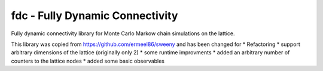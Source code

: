 fdc - Fully Dynamic Connectivity
===========

Fully dynamic connectivity library for Monte Carlo Markow chain simulations on the lattice.

This library was copied from https://github.com/ermeel86/sweeny and has been changed for
* Refactoring
* support arbitrary dimensions of the lattice (originally only 2)
* some runtime improvments
* added an arbitrary number of counters to the lattice nodes
* added some basic observables

